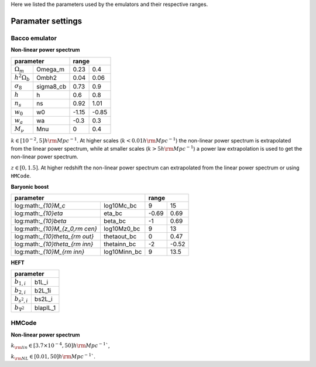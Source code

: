 Here we listed the parameters used by the emulators and their respective ranges.

Paramater settings
==================

Bacco emulator
~~~~~~~~~~~~~~

**Non-linear power spectrum**

.. table:: 
   :align: left

+----------------------------------+---------------+
| parameter                        | range         |
+======================+===========+=======+=======+
|  :math:`\Omega_m`    | Omega_m   | 0.23  | 0.4   |
+----------------------+-----------+-------+-------+
|  :math:`h^2\Omega_b` | Ombh2     | 0.04  | 0.06  |
+----------------------+-----------+-------+-------+
|  :math:`\sigma_8`    | sigma8_cb | 0.73  | 0.9   |
+----------------------+-----------+-------+-------+
|  :math:`h`           | h         | 0.6   | 0.8   |
+----------------------+-----------+-------+-------+
|  :math:`n_s`         | ns        | 0.92  | 1.01  |
+----------------------+-----------+-------+-------+
|  :math:`w_0`         | w0        | -1.15 | -0.85 | 
+----------------------+-----------+-------+-------+
|  :math:`w_a`         | wa        | -0.3  | 0.3   |
+----------------------+-----------+-------+-------+
|  :math:`M_\nu`       | Mnu       | 0     | 0.4   |
+----------------------+-----------+-------+-------+

:math:`k\in[10^{-2},5] h\rm Mpc^{-1}`. At higher scales (:math:`k<0.01 h \rm Mpc^{-1}`) the non-linear power spectrum is extrapolated 
from the linear power spectrum, while at smaller scales (:math:`k>5h \rm Mpc^{-1}`) a power law extrapolation is used to get the non-linear power spectrum.

:math:`z\in[0,1.5]`. At higher redshift the non-linear power spectrum can extrapolated from the linear power spectrum or using ``HMCode``.


**Baryonic boost**

+--------------------------------------------------+---------------+
| parameter                                        | range         |
+===================================+==============+=======+=======+
|  log:math:`_{10}M_c`              | log10Mc_bc   | 9     | 15    |
+-----------------------------------+--------------+-------+-------+
|  log:math:`_{10}\eta`             | eta_bc       | -0.69 | 0.69  |
+-----------------------------------+--------------+-------+-------+
|  log:math:`_{10}\beta`            | beta_bc      | -1    | 0.69  |
+-----------------------------------+--------------+-------+-------+
|  log:math:`_{10}M_{z_0,\rm cen}`  | log10Mz0_bc  | 9     | 13    |
+-----------------------------------+--------------+-------+-------+
|  log:math:`_{10}\theta_{\rm out}` | thetaout_bc  | 0     | 0.47  |
+-----------------------------------+--------------+-------+-------+
|  log:math:`_{10}\theta_{\rm inn}` | thetainn_bc  | -2    | -0.52 | 
+-----------------------------------+--------------+-------+-------+
|  log:math:`_{10}M_{\rm inn}`      | log10Minn_bc | 9     | 13.5  |
+-----------------------------------+--------------+-------+-------+


**HEFT**


+----------------------------------+
| parameter                        |
+=======================+==========+
|  :math:`b_{1,i}`      | b1L_i    |
+-----------------------+----------+
|  :math:`b_{2,i}`      | b2L_1i   |
+-----------------------+----------+
|  :math:`b_{s^2,i}`    | bs2L_i   |
+-----------------------+----------+
|  :math:`b_{\nabla^2}` | blaplL_1 |
+-----------------------+----------+



HMCode
~~~~~~

**Non-linear power spectrum**



+-------------------------------------------+---------------+
| parameter                                 | range         |
+===============================+===========+========+======+
|   :math:`\Omega_m`            | Omega_m   | 0.1    | 0.8  |
+-------------------------------+-----------+--------+------+
|   :math:`h^2\Omega_b`         | Ombh2     | 0.0016 | 0.1  |
+-------------------------------+-----------+--------+------+
|   :math:`log_{10}(10^{10}A_s)`| log10As  | 1.7    | 4    |
+-------------------------------+-----------+--------+------+
|   :math:`h`                   | h         | 0.4    | 1    |
+-------------------------------+-----------+--------+------+
|   :math:`n_s`                 | ns        | 0.6    | 1.2  |
+-------------------------------+-----------+--------+------+
|   :math:`w_0`                 | w0        | -3     | -0.3 |
+-------------------------------+-----------+--------+------+
|   :math:`w_a`                 | wa        | -3     | 3    |
+-------------------------------+-----------+--------+------+
|   :math:`M_\nu`               | Mnu       | 0      | 0.5  |
+-------------------------------+-----------+--------+------+
|   :math:`log_{10}(T_{\rm AGN})`| log10Tagn | 7.6  | 8.3  |
+-------------------------------+-----------+--------+------+

:math:`k_{\rm lin} \in [3.7 \times 10^{-4}, 50] h\rm Mpc^{-1}``,

:math:`k_{\rm NL} \in [0.01, 50] h\rm Mpc^{-1}``.


